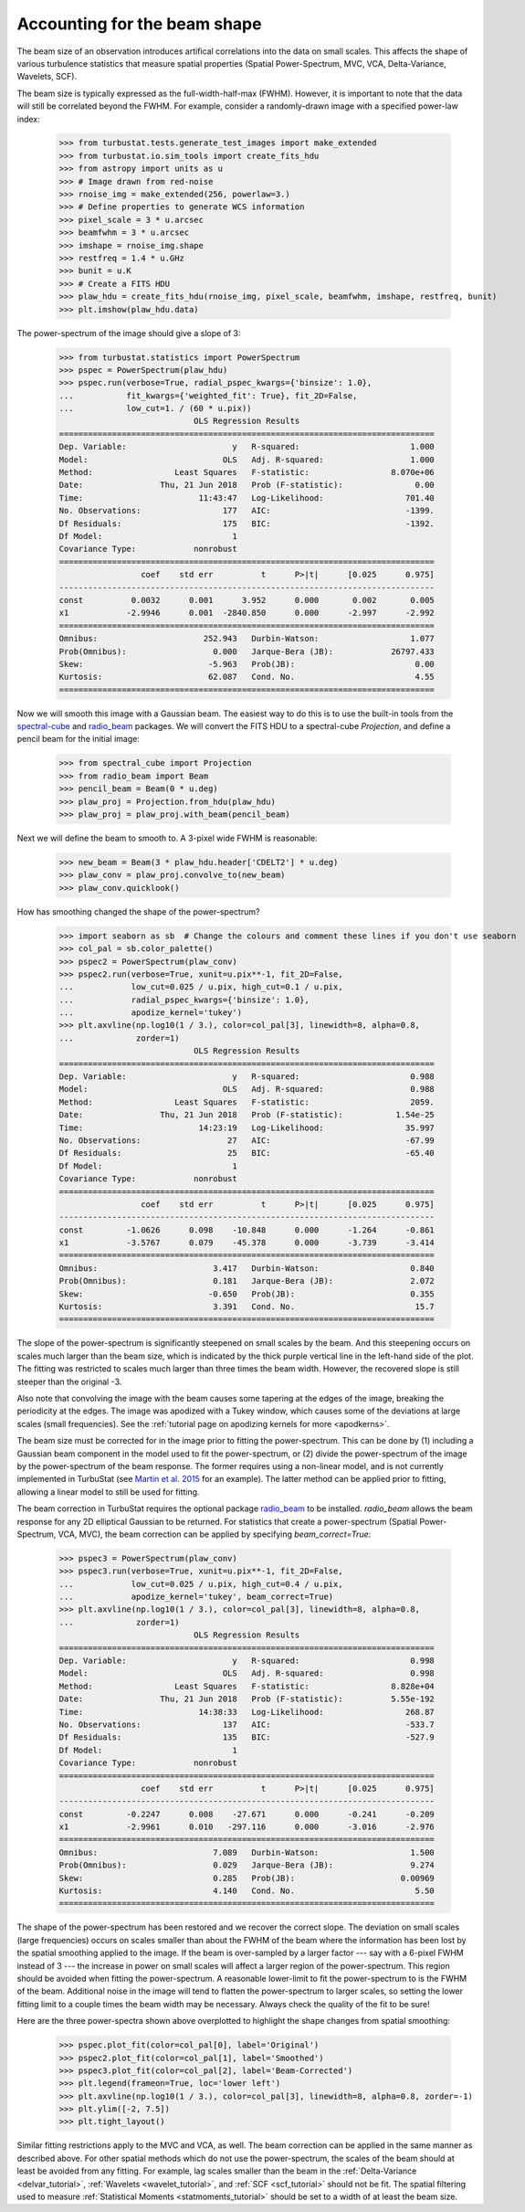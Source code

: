 .. _correcting_for_beam:

*****************************
Accounting for the beam shape
*****************************

The beam size of an observation introduces artifical correlations into the data
on small scales. This affects the shape of various turbulence statistics that
measure spatial properties (Spatial Power-Spectrum, MVC, VCA, Delta-Variance, Wavelets, SCF).

The beam size is typically expressed as the full-width-half-max (FWHM). However, it is
important to note that the data will still be correlated beyond the FWHM. For example,
consider a randomly-drawn image with a specified power-law index:

    >>> from turbustat.tests.generate_test_images import make_extended
    >>> from turbustat.io.sim_tools import create_fits_hdu
    >>> from astropy import units as u
    >>> # Image drawn from red-noise
    >>> rnoise_img = make_extended(256, powerlaw=3.)
    >>> # Define properties to generate WCS information
    >>> pixel_scale = 3 * u.arcsec
    >>> beamfwhm = 3 * u.arcsec
    >>> imshape = rnoise_img.shape
    >>> restfreq = 1.4 * u.GHz
    >>> bunit = u.K
    >>> # Create a FITS HDU
    >>> plaw_hdu = create_fits_hdu(rnoise_img, pixel_scale, beamfwhm, imshape, restfreq, bunit)
    >>> plt.imshow(plaw_hdu.data)

.. image:: images/rednoise_slope3_img.png

The power-spectrum of the image should give a slope of 3:

    >>> from turbustat.statistics import PowerSpectrum
    >>> pspec = PowerSpectrum(plaw_hdu)
    >>> pspec.run(verbose=True, radial_pspec_kwargs={'binsize': 1.0},
    ...           fit_kwargs={'weighted_fit': True}, fit_2D=False,
    ...           low_cut=1. / (60 * u.pix))
                                OLS Regression Results
    ==============================================================================
    Dep. Variable:                      y   R-squared:                       1.000
    Model:                            OLS   Adj. R-squared:                  1.000
    Method:                 Least Squares   F-statistic:                 8.070e+06
    Date:                Thu, 21 Jun 2018   Prob (F-statistic):               0.00
    Time:                        11:43:47   Log-Likelihood:                 701.40
    No. Observations:                 177   AIC:                            -1399.
    Df Residuals:                     175   BIC:                            -1392.
    Df Model:                           1
    Covariance Type:            nonrobust
    ==============================================================================
                     coef    std err          t      P>|t|      [0.025      0.975]
    ------------------------------------------------------------------------------
    const          0.0032      0.001      3.952      0.000       0.002       0.005
    x1            -2.9946      0.001  -2840.850      0.000      -2.997      -2.992
    ==============================================================================
    Omnibus:                      252.943   Durbin-Watson:                   1.077
    Prob(Omnibus):                  0.000   Jarque-Bera (JB):            26797.433
    Skew:                          -5.963   Prob(JB):                         0.00
    Kurtosis:                      62.087   Cond. No.                         4.55
    ==============================================================================

.. image:: images/rednoise_pspec_slope3.png

Now we will smooth this image with a Gaussian beam. The easiest way to do this is to use the built-in
tools from the `spectral-cube <https://spectral-cube.readthedocs.io/en/latest/>`_ and
`radio_beam <https://github.com/radio-astro-tools/radio-beam/blob/master/docs/index.rst>`_ packages.
We will convert the FITS HDU to a spectral-cube `Projection`, and define a pencil beam for the
initial image:

    >>> from spectral_cube import Projection
    >>> from radio_beam import Beam
    >>> pencil_beam = Beam(0 * u.deg)
    >>> plaw_proj = Projection.from_hdu(plaw_hdu)
    >>> plaw_proj = plaw_proj.with_beam(pencil_beam)

Next we will define the beam to smooth to. A 3-pixel wide FWHM is reasonable:

    >>> new_beam = Beam(3 * plaw_hdu.header['CDELT2'] * u.deg)
    >>> plaw_conv = plaw_proj.convolve_to(new_beam)
    >>> plaw_conv.quicklook()

.. image:: images/rednoise_slope3_img_smoothed.png

How has smoothing changed the shape of the power-spectrum?

    >>> import seaborn as sb  # Change the colours and comment these lines if you don't use seaborn
    >>> col_pal = sb.color_palette()
    >>> pspec2 = PowerSpectrum(plaw_conv)
    >>> pspec2.run(verbose=True, xunit=u.pix**-1, fit_2D=False,
    ...            low_cut=0.025 / u.pix, high_cut=0.1 / u.pix,
    ...            radial_pspec_kwargs={'binsize': 1.0},
    ...            apodize_kernel='tukey')
    >>> plt.axvline(np.log10(1 / 3.), color=col_pal[3], linewidth=8, alpha=0.8,
    ...             zorder=1)
                                OLS Regression Results
    ==============================================================================
    Dep. Variable:                      y   R-squared:                       0.988
    Model:                            OLS   Adj. R-squared:                  0.988
    Method:                 Least Squares   F-statistic:                     2059.
    Date:                Thu, 21 Jun 2018   Prob (F-statistic):           1.54e-25
    Time:                        14:23:19   Log-Likelihood:                 35.997
    No. Observations:                  27   AIC:                            -67.99
    Df Residuals:                      25   BIC:                            -65.40
    Df Model:                           1
    Covariance Type:            nonrobust
    ==============================================================================
                     coef    std err          t      P>|t|      [0.025      0.975]
    ------------------------------------------------------------------------------
    const         -1.0626      0.098    -10.848      0.000      -1.264      -0.861
    x1            -3.5767      0.079    -45.378      0.000      -3.739      -3.414
    ==============================================================================
    Omnibus:                        3.417   Durbin-Watson:                   0.840
    Prob(Omnibus):                  0.181   Jarque-Bera (JB):                2.072
    Skew:                          -0.650   Prob(JB):                        0.355
    Kurtosis:                       3.391   Cond. No.                         15.7
    ==============================================================================

.. image:: images/rednoise_pspec_slope3_smoothed.png

The slope of the power-spectrum is significantly steepened on small scales by the beam.
And this steepening occurs on scales much larger than the beam size, which is indicated by
the thick purple vertical line in the left-hand side of the plot.  The fitting was restricted to scales much larger than three times the beam width. However, the recovered slope is still steeper than the original -3.

Also note that convolving the image with the beam causes some tapering at the edges of the
image, breaking the periodicity at the edges. The image was apodized with a Tukey window,
which causes some of the deviations at large scales (small frequencies). See the
:ref:`tutorial page on apodizing kernels for more <apodkerns>`.

The beam size must be corrected for in the image prior to fitting the power-spectrum. This can
be done by (1) including a Gaussian beam component in the model used to fit the power-spectrum,
or (2) divide the power-spectrum of the image by the power-spectrum of the beam response. The
former requires using a non-linear model, and is not currently implemented in TurbuStat (see `Martin et al. 2015 <https://ui.adsabs.harvard.edu/#abs/2015ApJ...809..153M/abstract>`_ for an example). The
latter method can be applied prior to fitting, allowing a linear model to still be used for
fitting.

The beam correction in TurbuStat requires the optional package `radio_beam <https://github.com/radio-astro-tools/radio-beam/blob/master/docs/index.rst>`_ to be installed. `radio_beam` allows the beam response for any 2D elliptical Gaussian to be returned. For statistics that create a power-spectrum (Spatial Power-Spectrum, VCA, MVC), the beam correction can be applied by specifying `beam_correct=True`:

    >>> pspec3 = PowerSpectrum(plaw_conv)
    >>> pspec3.run(verbose=True, xunit=u.pix**-1, fit_2D=False,
    ...            low_cut=0.025 / u.pix, high_cut=0.4 / u.pix,
    ...            apodize_kernel='tukey', beam_correct=True)
    >>> plt.axvline(np.log10(1 / 3.), color=col_pal[3], linewidth=8, alpha=0.8,
    ...             zorder=1)
                                OLS Regression Results
    ==============================================================================
    Dep. Variable:                      y   R-squared:                       0.998
    Model:                            OLS   Adj. R-squared:                  0.998
    Method:                 Least Squares   F-statistic:                 8.828e+04
    Date:                Thu, 21 Jun 2018   Prob (F-statistic):          5.55e-192
    Time:                        14:38:33   Log-Likelihood:                 268.87
    No. Observations:                 137   AIC:                            -533.7
    Df Residuals:                     135   BIC:                            -527.9
    Df Model:                           1
    Covariance Type:            nonrobust
    ==============================================================================
                     coef    std err          t      P>|t|      [0.025      0.975]
    ------------------------------------------------------------------------------
    const         -0.2247      0.008    -27.671      0.000      -0.241      -0.209
    x1            -2.9961      0.010   -297.116      0.000      -3.016      -2.976
    ==============================================================================
    Omnibus:                        7.089   Durbin-Watson:                   1.500
    Prob(Omnibus):                  0.029   Jarque-Bera (JB):                9.274
    Skew:                           0.285   Prob(JB):                      0.00969
    Kurtosis:                       4.140   Cond. No.                         5.50
    ==============================================================================

.. image:: images/rednoise_pspec_slope3_smoothed_beamcorr.png

The shape of the power-spectrum has been restored and we recover the correct slope. The deviation on small scales (large frequencies) occurs on scales smaller than about the FWHM of the beam where the information has been lost by the spatial smoothing applied to the image. If the beam is over-sampled by a larger factor --- say with a 6-pixel FWHM instead of 3 --- the increase in power on small scales will affect a larger region of the power-spectrum. This region should be avoided when fitting the power-spectrum. A reasonable lower-limit to fit the power-spectrum to is the FWHM of the beam. Additional noise in the image will tend to flatten the power-spectrum to larger scales, so setting the lower fitting limit to a couple times the beam width may be necessary. Always check the quality of the fit to be sure!

Here are the three power-spectra shown above overplotted to highlight the shape changes from spatial smoothing:

    >>> pspec.plot_fit(color=col_pal[0], label='Original')
    >>> pspec2.plot_fit(color=col_pal[1], label='Smoothed')
    >>> pspec3.plot_fit(color=col_pal[2], label='Beam-Corrected')
    >>> plt.legend(frameon=True, loc='lower left')
    >>> plt.axvline(np.log10(1 / 3.), color=col_pal[3], linewidth=8, alpha=0.8, zorder=-1)
    >>> plt.ylim([-2, 7.5])
    >>> plt.tight_layout()

.. image:: images/rednoise_pspec_slope3_apod_comparisons.png

Similar fitting restrictions apply to the MVC and VCA, as well. The beam correction can be applied in the same manner as described above. For other spatial methods which do not use the power-spectrum, the scales of the beam should at least be avoided from any fitting. For example, lag scales smaller than the beam in the :ref:`Delta-Variance <delvar_tutorial>`, :ref:`Wavelets <wavelet_tutorial>`, and :ref:`SCF <scf_tutorial>` should not be fit. The spatial filtering used to measure :ref:`Statistical Moments <statmoments_tutorial>` should be set to a width of at least the beam size.

